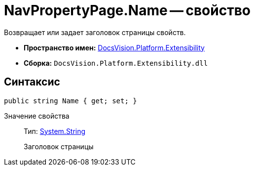 = NavPropertyPage.Name -- свойство

Возвращает или задает заголовок страницы свойств.

* *Пространство имен:* xref:api/DocsVision/Platform/Extensibility/Extensibility_NS.adoc[DocsVision.Platform.Extensibility]
* *Сборка:* `DocsVision.Platform.Extensibility.dll`

== Синтаксис

[source,csharp]
----
public string Name { get; set; }
----

Значение свойства::
Тип: http://msdn.microsoft.com/ru-ru/library/system.string.aspx[System.String]
+
Заголовок страницы
